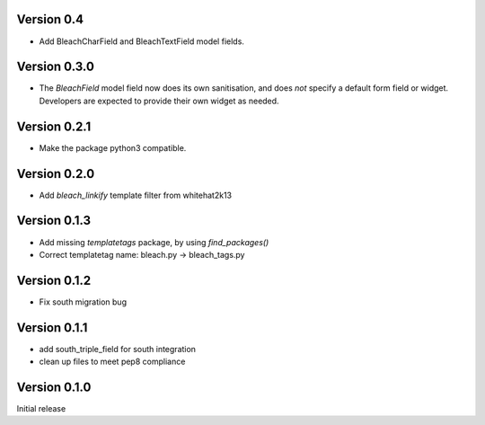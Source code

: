 Version 0.4
===========

* Add BleachCharField and BleachTextField model fields.

Version 0.3.0
=============

* The `BleachField` model field now does its own sanitisation,
  and does *not* specify a default form field or widget.
  Developers are expected to provide their own widget as needed.

Version 0.2.1
=============

* Make the package python3 compatible.

Version 0.2.0
=============

* Add `bleach_linkify` template filter from whitehat2k13

Version 0.1.3
=============

* Add missing `templatetags` package, by using `find_packages()`
* Correct templatetag name: bleach.py -> bleach_tags.py

Version 0.1.2
=============

* Fix south migration bug

Version 0.1.1
=============

* add south_triple_field for south integration
* clean up files to meet pep8 compliance

Version 0.1.0
=============

Initial release
